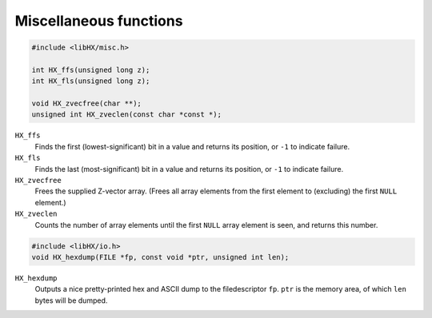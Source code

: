 =======================
Miscellaneous functions
=======================

.. code-block:: c

	#include <libHX/misc.h>

	int HX_ffs(unsigned long z);
	int HX_fls(unsigned long z);

	void HX_zvecfree(char **);
	unsigned int HX_zveclen(const char *const *);

``HX_ffs``
	Finds the first (lowest-significant) bit in a value and returns its
	position, or ``-1`` to indicate failure.

``HX_fls``
	Finds the last (most-significant) bit in a value and returns its
	position, or ``-1`` to indicate failure.

``HX_zvecfree``
	Frees the supplied Z-vector array. (Frees all array elements from the
	first element to (excluding) the first ``NULL`` element.)

``HX_zveclen``
	Counts the number of array elements until the first ``NULL`` array
	element is seen, and returns this number.

.. code-block:: c

	#include <libHX/io.h>
	void HX_hexdump(FILE *fp, const void *ptr, unsigned int len);

``HX_hexdump``
	Outputs a nice pretty-printed hex and ASCII dump to the filedescriptor
	``fp``. ``ptr`` is the memory area, of which ``len`` bytes will be
	dumped.
